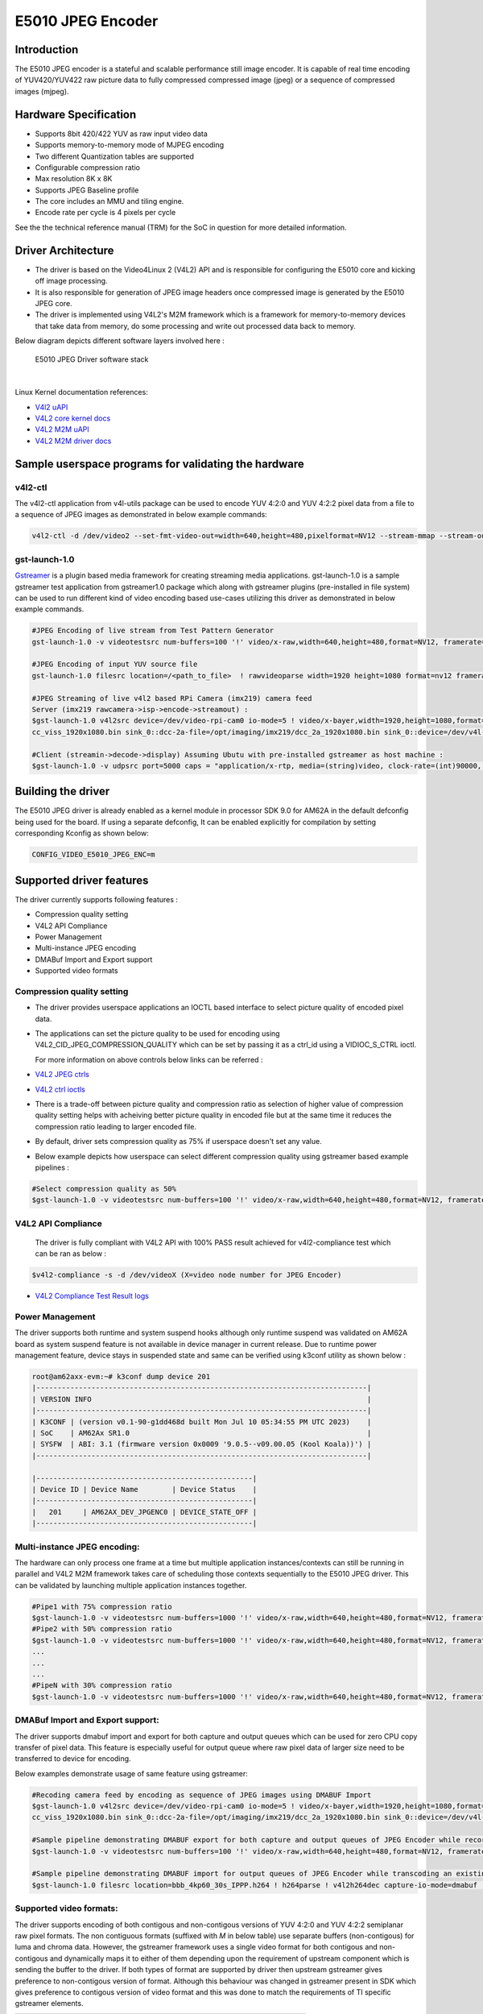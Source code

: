 ******************
E5010 JPEG Encoder
******************

Introduction
============

The E5010 JPEG encoder is a stateful and scalable performance still image encoder.
It is capable of real time encoding of YUV420/YUV422 raw picture data to fully compressed
compressed image (jpeg) or a sequence of compressed images (mjpeg).

Hardware Specification
======================
- Supports 8bit 420/422 YUV as raw input video data
- Supports memory-to-memory mode of MJPEG encoding
- Two different Quantization tables are supported
- Configurable compression ratio
- Max resolution 8K x 8K
- Supports JPEG Baseline profile
- The core includes an MMU and tiling engine.
- Encode rate per cycle is 4 pixels per cycle

See the the technical reference manual (TRM) for the SoC in question for more
detailed information.

Driver Architecture
===================

- The driver is based on the Video4Linux 2 (V4L2) API and is responsible for configuring the E5010 core
  and kicking off image processing.
- It is also responsible for generation of JPEG image headers once compressed image is generated by the E5010 JPEG core.
- The driver is implemented using V4L2's M2M framework which is a framework for memory-to-memory
  devices that take data from memory, do some processing and write out processed data back to memory.

Below diagram depicts different software layers involved here :

.. raw:: html

   <div class="center">

.. raw:: html

   <div class="floatnone">

.. figure:: /images/E5010_JPEG_driver_stack.png

    E5010 JPEG Driver software stack

|

Linux Kernel documentation references:

- `V4l2 uAPI
  <https://www.kernel.org/doc/html/v6.1/userspace-api/media/v4l/v4l2.html>`__
- `V4L2 core kernel docs
  <https://www.kernel.org/doc/html/v6.1/driver-api/media/v4l2-core.html>`__
- `V4L2 M2M uAPI
  <https://www.kernel.org/doc/html/v6.1/userspace-api/media/v4l/dev-encoder.html>`__
- `V4L2 M2M driver docs
  <https://www.kernel.org/doc/html/v6.1/driver-api/media/v4l2-mem2mem.html>`__

Sample userspace programs for validating the hardware
=====================================================

v4l2-ctl
---------
The v4l2-ctl application from v4l-utils package can be used to encode YUV 4:2:0 and YUV 4:2:2 pixel data from a file to a sequence of JPEG images as demonstrated in below example commands:

.. code-block:: text

 v4l2-ctl -d /dev/video2 --set-fmt-video-out=width=640,height=480,pixelformat=NV12 --stream-mmap --stream-out-mmap --stream-to-hdr out.jpeg --stream-from op.yuv

gst-launch-1.0
---------------
`Gstreamer <https://gstreamer.freedesktop.org/documentation/application-development/index.html>`__ is a plugin based media framework for creating streaming media applications.
gst-launch-1.0 is a sample gstreamer test application from gstreamer1.0 package which along with gstreamer plugins (pre-installed in file system) can be used to run different kind
of video encoding based use-cases utilizing this driver as demonstrated in below example commands.

.. code-block:: text

 #JPEG Encoding of live stream from Test Pattern Generator
 gst-launch-1.0 -v videotestsrc num-buffers=100 '!' video/x-raw,width=640,height=480,format=NV12, framerate=30/1 '!' queue '!' v4l2jpegenc extra-controls=c,compression_quality=75 '!' filesink location="op.mjpeg"

 #JPEG Encoding of input YUV source file
 gst-launch-1.0 filesrc location=/<path_to_file>  ! rawvideoparse width=1920 height=1080 format=nv12 framerate=30/1 ! v4l2jpegenc ! filesink location=/<path_to_file>

 #JPEG Streaming of live v4l2 based RPi Camera (imx219) camera feed
 Server (imx219 rawcamera->isp->encode->streamout) :
 $gst-launch-1.0 v4l2src device=/dev/video-rpi-cam0 io-mode=5 ! video/x-bayer,width=1920,height=1080,format=bggr ! tiovxisp sensor-name=SENSOR_SONY_IMX219_RPI dcc-isp-file=/opt/imaging/imx219/d
 cc_viss_1920x1080.bin sink_0::dcc-2a-file=/opt/imaging/imx219/dcc_2a_1920x1080.bin sink_0::device=/dev/v4l-rpi-subdev0 ! video/x-raw,format=NV12 ! v4l2jpegenc output-io-mode=dmabuf-import extra-controls=c,compression_quality=70 ! rtpjpegpay ! udpsink port=5000 host=<ip_address>

 #Client (streamin->decode->display) Assuming Ubutu with pre-installed gstreamer as host machine :
 $gst-launch-1.0 -v udpsrc port=5000 caps = "application/x-rtp, media=(string)video, clock-rate=(int)90000, encoding-name=(string)JPEG, payload=(int)26" ! rtpjitterbuffer latency=50 ! rtpjpegdepay ! jpegparse ! jpegdec ! queue ! fpsdisplaysink text-overlay=false name=fpssink video-sink="autovideosink" sync=true -v

Building the driver
===================
The E5010 JPEG driver is already enabled as a kernel module in processor SDK 9.0 for AM62A in the default defconfig being used for the board.
If using a separate defconfig, It can be enabled explicitly for compilation by setting corresponding Kconfig as shown below:

.. code-block:: text

 CONFIG_VIDEO_E5010_JPEG_ENC=m

Supported driver features
=========================
The driver currently supports following features :

- Compression quality setting
- V4L2 API Compliance
- Power Management
- Multi-instance JPEG encoding
- DMABuf Import and Export support
- Supported video formats

Compression quality setting
---------------------------
- The driver provides userspace applications an IOCTL based interface to select picture quality of encoded
  pixel data.

- The applications can set the picture quality to be used for encoding using V4L2_CID_JPEG_COMPRESSION_QUALITY which
  can be set by passing it as a ctrl_id using a VIDIOC_S_CTRL ioctl.

  For more information on above controls below links can be referred :

- `V4L2 JPEG ctrls
  <https://www.kernel.org/doc/html/v6.1/userspace-api/media/v4l/ext-ctrls-jpeg.html>`__
- `V4L2 ctrl ioctls
  <https://www.kernel.org/doc/html/v6.1/userspace-api/media/v4l/vidioc-g-ctrl.html#vidioc-g-ctrl>`__

- There is a trade-off between picture quality and compression ratio as selection of higher value of compression quality
  setting helps with acheiving better picture quality in encoded file but at the same time it reduces the compression ratio
  leading to larger encoded file.

- By default, driver sets compression quality as 75% if userspace doesn't set any value.

- Below example depicts how userspace can select different compression quality using gstreamer
  based example pipelines :

.. code-block:: text

 #Select compression quality as 50%
 $gst-launch-1.0 -v videotestsrc num-buffers=100 '!' video/x-raw,width=640,height=480,format=NV12, framerate=30/1 '!' queue '!' v4l2jpegenc extra-controls=c,compression_quality=50 capture-io-mode=dmabuf-export output-io-mode=dmabuf-export '!' filesink location="op.mjpeg"

V4L2 API Compliance
--------------------
  The driver is fully compliant with V4L2 API with 100% PASS result achieved
  for v4l2-compliance test which can be ran as below :

.. code-block:: text

 $v4l2-compliance -s -d /dev/videoX (X=video node number for JPEG Encoder)

- `V4L2 Compliance Test Result logs
  <https://gist.github.com/devarsht/0bbc2f723e6ba73a573b43ca119eeba8>`__

Power Management
----------------
The driver supports both runtime and system suspend hooks although only runtime suspend
was validated on AM62A board as system suspend feature is not available in device manager
in current release. Due to runtime power management feature, device stays in suspended state
and same can be verified using k3conf utility as shown below :

.. code-block:: text

    root@am62axx-evm:~# k3conf dump device 201
    |------------------------------------------------------------------------------|
    | VERSION INFO                                                                 |
    |------------------------------------------------------------------------------|
    | K3CONF | (version v0.1-90-g1dd468d built Mon Jul 10 05:34:55 PM UTC 2023)    |
    | SoC    | AM62Ax SR1.0                                                        |
    | SYSFW  | ABI: 3.1 (firmware version 0x0009 '9.0.5--v09.00.05 (Kool Koala))') |
    |------------------------------------------------------------------------------|

    |---------------------------------------------------|
    | Device ID | Device Name        | Device Status    |
    |---------------------------------------------------|
    |   201     | AM62AX_DEV_JPGENC0 | DEVICE_STATE_OFF |
    |---------------------------------------------------|


Multi-instance JPEG encoding:
-----------------------------
The hardware can only process one frame at a time but multiple application instances/contexts
can still be running in parallel and V4L2 M2M framework takes care of scheduling
those contexts sequentially to the E5010 JPEG driver. This can be validated by launching multiple
application instances together.

.. code-block:: text

 #Pipe1 with 75% compression ratio
 $gst-launch-1.0 -v videotestsrc num-buffers=1000 '!' video/x-raw,width=640,height=480,format=NV12, framerate=30/1 '!' queue '!' v4l2jpegenc extra-controls=c,compression_quality=75 capture-io-mode=dmabuf-export output-io-mode=dmabuf-export '!' filesink location="op1.mjpeg" &
 #Pipe2 with 50% compression ratio
 $gst-launch-1.0 -v videotestsrc num-buffers=1000 '!' video/x-raw,width=640,height=480,format=NV12, framerate=30/1 '!' queue '!' v4l2jpegenc extra-controls=c,compression_quality=50 capture-io-mode=dmabuf-export output-io-mode=dmabuf-export '!' filesink location="op2.mjpeg" &
 ...
 ...
 ...
 #PipeN with 30% compression ratio
 $gst-launch-1.0 -v videotestsrc num-buffers=1000 '!' video/x-raw,width=640,height=480,format=NV12, framerate=30/1 '!' queue '!' v4l2jpegenc extra-controls=c,compression_quality=30 capture-io-mode=dmabuf-export output-io-mode=dmabuf-export '!' filesink location="op3.mjpeg" &

DMABuf Import and Export support:
---------------------------------
The driver supports dmabuf import and export for both capture and output queues which can be used
for zero CPU copy transfer of pixel data. This feature is especially useful for output queue where
raw pixel data of larger size need to be transferred to device for encoding.

Below examples demonstrate usage of same feature using gstreamer:

.. code-block:: text

 #Recoding camera feed by encoding as sequence of JPEG images using DMABUF Import
 $gst-launch-1.0 v4l2src device=/dev/video-rpi-cam0 io-mode=5 ! video/x-bayer,width=1920,height=1080,format=bggr ! tiovxisp sensor-name=SENSOR_SONY_IMX219_RPI dcc-isp-file=/opt/imaging/imx219/d
 cc_viss_1920x1080.bin sink_0::dcc-2a-file=/opt/imaging/imx219/dcc_2a_1920x1080.bin sink_0::device=/dev/v4l-rpi-subdev0 ! video/x-raw,format=NV12 ! v4l2jpegenc output-io-mode=dmabuf-import ! filesink location="op.mjpeg"

 #Sample pipeline demonstrating DMABUF export for both capture and output queues of JPEG Encoder while recording from live test pattern generator
 $gst-launch-1.0 -v videotestsrc num-buffers=100 '!' video/x-raw,width=640,height=480,format=NV12, framerate=30/1 '!' queue '!' v4l2jpegenc extra-controls=c,compression_quality=75 capture-io-mode=dmabuf-export output-io-mode=dmabuf-export '!' filesink location="op.mjpeg"

 #Sample pipeline demonstrating DMABUF import for output queues of JPEG Encoder while transcoding an existing .H264 file to a sequence of JPEG images
 $gst-launch-1.0 filesrc location=bbb_4kp60_30s_IPPP.h264 ! h264parse ! v4l2h264dec capture-io-mode=dmabuf ! v4l2jpegenc output-io-mode=dmabuf-import ! filesink location=op.mjpeg

Supported video formats:
------------------------
The driver supports encoding of both contigous and non-contigous versions of YUV 4:2:0 and YUV 4:2:2 semiplanar raw pixel formats.
The non contiguous formats (suffixed with `M` in below table) use separate buffers (non-contigous) for luma and chroma data. However,
the gstreamer framework uses a single video format for both contigous and non-contigous and dynamically maps it to either of them
depending upon the requirement of upstream component which is sending the buffer to the driver.
If both types of format are supported by driver then upstream gstreamer gives preference to non-contigous version
of format. Although this behaviour was changed in gstreamer present in SDK which gives preference to contigous version of video format
and this was done to match the requirements of TI specific gstreamer elements.

+--------------------+-------------+------------------------+
| V4L2 Pixel Format  | Number of   | Gstreamer Video        |
|                    | buffers     | Format                 |
|                    |             |                        |
+--------------------+-------------+------------------------+
| V4L2_PIX_FMT_NV12  |     1       | GST_VIDEO_FORMAT_NV12  |
+--------------------+-------------+------------------------+
| V4L2_PIX_FMT_NV12M |     2       | GST_VIDEO_FORMAT_NV12  |
+--------------------+-------------+------------------------+
| V4L2_PIX_FMT_NV21  |     1       | GST_VIDEO_FORMAT_NV21  |
+--------------------+-------------+------------------------+
| V4L2_PIX_FMT_NV21M |     2       | GST_VIDEO_FORMAT_NV21  |
+--------------------+-------------+------------------------+
| V4L2_PIX_FMT_NV16  |     1       | GST_VIDEO_FORMAT_NV16  |
+--------------------+-------------+------------------------+
| V4L2_PIX_FMT_NV16M |     2       | GST_VIDEO_FORMAT_NV16  |
+--------------------+-------------+------------------------+
| V4L2_PIX_FMT_NV61  |     1       | GST_VIDEO_FORMAT_NV61  |
+--------------------+-------------+------------------------+
| V4L2_PIX_FMT_NV61M |     2       | GST_VIDEO_FORMAT_NV61  |
+--------------------+-------------+------------------------+

Buffer alignment requirements:
==============================
- For input raw pixel data, the driver requests for width in pixels to be multiple of 64 bytes and height in pixels to be multiple of 8 bytes and buffers for output queue are allocated/negotiated accordingly.

- For output encoded data, the driver requests for width in pixels to be multiple of 16 bytes and height in pixels to be multiple of 8 bytes and buffers for capture queue are allocated/negotiated accordingly.

Performance and Latency Benchmarking
====================================
The E5010 core is clocked at 250Mhz in AM62A and theoretical performance expectation
with this clocking is as below :

+-------------------+--------------------+
| Color subsampling | Pixel Rate         |
+-------------------+--------------------+
| 4:2:0             | 666.25 Mpixels/sec |
+-------------------+--------------------+
| 4:2:2             | 500 Mpixels/sec    |
+-------------------+--------------------+

With these numbers theoretically E5010 core can handle 3840x2160@60fps equivalent load
for 4:2:2 video formats and 3840x2160@75fps equivalent load for 4:2:0 video formats.

This however requires the upstream element (for e.g. camera) to support above rates. On AM62A board fastest locally available upstream element source is `wave5 VPU decoder <../../../Foundational_Components_Multimedia_wave5.html>`__ which provides maximum performance of 3840x2160@59 fps with low bitrate files and we were able to achieve same performance after passing this decoded data to E5010 JPEG Encoder as shown in below example :

.. code-block:: text

 $gst-launch-1.0 filesrc location=bbb_4kp60_30s_IPPP.h264 ! h264parse ! v4l2h264dec capture-io-mode=dmabuf ! v4l2jpegenc output-io-mode=dmabuf-import ! fpsdisplaysink text-overlay=false ssink video-sink="fakesink" -v
 Setting pipeline to PAUSED ...
 Pipeline is PREROLLING ...
 /GstPipeline:pipeline0/GstFPSDisplaySink:fpssink/GstFakeSink:fakesink0: sync = true
 Redistribute latency...
 /GstPipeline:pipeline0/GstH264Parse:h264parse0.GstPad:src: caps = video/x-h264, pixel-aspect-ratio=(fraction)1/1, width=(int)3840, height=(int)2160, framerate=(fraction)60/1, chroma-format=(string)4:2:0,
 bit-depth-luma=(uint)8, bit-depth-chroma=(uint)8, parsed=(boolean)true, stream-format=(string)byte-stream, alignment=(string)au, profile=(string)high, level=(string)5.2
 /GstPipeline:pipeline0/v4l2h264dec:v4l2h264dec0.GstPad:sink: caps = video/x-h264, pixel-aspect-ratio=(fraction)1/1, width=(int)3840, height=(int)2160, framerate=(fraction)60/1, chroma-format=(string)4:2:0
 , bit-depth-luma=(uint)8, bit-depth-chroma=(uint)8, parsed=(boolean)true, stream-format=(string)byte-stream, alignment=(string)au, profile=(string)high, level=(string)5.2
 /GstPipeline:pipeline0/v4l2h264dec:v4l2h264dec0.GstPad:src: caps = video/x-raw, format=(string)NV12, width=(int)3840, height=(int)2160, interlace-mode=(string)progressive, multiview-mode=(string)mono, mul
 tiview-flags=(GstVideoMultiviewFlagsSet)0:ffffffff:/right-view-first/left-flipped/left-flopped/right-flipped/right-flopped/half-aspect/mixed-mono, pixel-aspect-ratio=(fraction)1/1, colorimetry=(string)bt7
 09, framerate=(fraction)60/1
 /GstPipeline:pipeline0/v4l2jpegenc:v4l2jpegenc0.GstPad:src: caps = image/jpeg, width=(int)3840, height=(int)2160, pixel-aspect-ratio=(fraction)1/1, framerate=(fraction)60/1, interlace-mode=(string)progres
 sive, colorimetry=(string)bt709, multiview-mode=(string)mono, multiview-flags=(GstVideoMultiviewFlagsSet)0:ffffffff:/right-view-first/left-flipped/left-flopped/right-flipped/right-flopped/half-aspect/mixe
 d-mono
 /GstPipeline:pipeline0/GstFPSDisplaySink:fpssink.GstGhostPad:sink.GstProxyPad:proxypad0: caps = image/jpeg, width=(int)3840, height=(int)2160, pixel-aspect-ratio=(fraction)1/1, framerate=(fraction)60/1, i
 nterlace-mode=(string)progressive, colorimetry=(string)bt709, multiview-mode=(string)mono, multiview-flags=(GstVideoMultiviewFlagsSet)0:ffffffff:/right-view-first/left-flipped/left-flopped/right-flipped/r
 ight-flopped/half-aspect/mixed-mono
 /GstPipeline:pipeline0/GstFPSDisplaySink:fpssink/GstFakeSink:fakesink0.GstPad:sink: caps = image/jpeg, width=(int)3840, height=(int)2160, pixel-aspect-ratio=(fraction)1/1, framerate=(fraction)60/1, interl
 ace-mode=(string)progressive, colorimetry=(string)bt709, multiview-mode=(string)mono, multiview-flags=(GstVideoMultiviewFlagsSet)0:ffffffff:/right-view-first/left-flipped/left-flopped/right-flipped/right-
 flopped/half-aspect/mixed-mono
 /GstPipeline:pipeline0/GstFPSDisplaySink:fpssink.GstGhostPad:sink: caps = image/jpeg, width=(int)3840, height=(int)2160, pixel-aspect-ratio=(fraction)1/1, framerate=(fraction)60/1, interlace-mode=(string)
 progressive, colorimetry=(string)bt709, multiview-mode=(string)mono, multiview-flags=(GstVideoMultiviewFlagsSet)0:ffffffff:/right-view-first/left-flipped/left-flopped/right-flipped/right-flopped/half-aspe
 ct/mixed-mono
 Redistribute latency...
 /GstPipeline:pipeline0/v4l2jpegenc:v4l2jpegenc0.GstPad:sink: caps = video/x-raw, format=(string)NV12, width=(int)3840, height=(int)2160, interlace-mode=(string)progressive, multiview-mode=(string)mono, mu
 ltiview-flags=(GstVideoMultiviewFlagsSet)0:ffffffff:/right-view-first/left-flipped/left-flopped/right-flipped/right-flopped/half-aspect/mixed-mono, pixel-aspect-ratio=(fraction)1/1, colorimetry=(string)bt
 709, framerate=(fraction)60/1
 Redistribute latency...
 Pipeline is PREROLLED ...
 Setting pipeline to PLAYING ...
 Redistribute latency...
 New clock: GstSystemClock
 /GstPipeline:pipeline0/GstFPSDisplaySink:fpssink/GstFakeSink:fakesink0: sync = true
 /GstPipeline:pipeline0/GstFPSDisplaySink:fpssink: last-message = rendered: 32, dropped: 0, current: 63.03, average: 63.03
 /GstPipeline:pipeline0/GstFPSDisplaySink:fpssink: last-message = rendered: 62, dropped: 0, current: 58.80, average: 60.91
 /GstPipeline:pipeline0/GstFPSDisplaySink:fpssink: last-message = rendered: 92, dropped: 0, current: 59.38, average: 60.40
 /GstPipeline:pipeline0/GstFPSDisplaySink:fpssink: last-message = rendered: 123, dropped: 0, current: 59.65, average: 60.21
 /GstPipeline:pipeline0/GstFPSDisplaySink:fpssink: last-message = rendered: 153, dropped: 0, current: 58.22, average: 59.81
 /GstPipeline:pipeline0/GstFPSDisplaySink:fpssink: last-message = rendered: 183, dropped: 0, current: 59.50, average: 59.76
 /GstPipeline:pipeline0/GstFPSDisplaySink:fpssink: last-message = rendered: 213, dropped: 0, current: 60.00, average: 59.79
 /GstPipeline:pipeline0/GstFPSDisplaySink:fpssink: last-message = rendered: 243, dropped: 0, current: 58.76, average: 59.66
 /GstPipeline:pipeline0/GstFPSDisplaySink:fpssink: last-message = rendered: 274, dropped: 0, current: 60.36, average: 59.74
 /GstPipeline:pipeline0/GstFPSDisplaySink:fpssink: last-message = rendered: 304, dropped: 0, current: 59.11, average: 59.68
 /GstPipeline:pipeline0/GstFPSDisplaySink:fpssink: last-message = rendered: 334, dropped: 0, current: 59.99, average: 59.71
 /GstPipeline:pipeline0/GstFPSDisplaySink:fpssink: last-message = rendered: 364, dropped: 0, current: 59.34, average: 59.68
 /GstPipeline:pipeline0/GstFPSDisplaySink:fpssink: last-message = rendered: 394, dropped: 0, current: 59.46, average: 59.66
 /GstPipeline:pipeline0/GstFPSDisplaySink:fpssink: last-message = rendered: 424, dropped: 0, current: 59.37, average: 59.64
 /GstPipeline:pipeline0/GstFPSDisplaySink:fpssink: last-message = rendered: 455, dropped: 0, current: 59.56, average: 59.63
 /GstPipeline:pipeline0/GstFPSDisplaySink:fpssink: last-message = rendered: 485, dropped: 0, current: 59.90, average: 59.65
 /GstPipeline:pipeline0/GstFPSDisplaySink:fpssink: last-message = rendered: 515, dropped: 0, current: 57.59, average: 59.53
 /GstPipeline:pipeline0/GstFPSDisplaySink:fpssink: last-message = rendered: 546, dropped: 0, current: 60.11, average: 59.56
 /GstPipeline:pipeline0/GstFPSDisplaySink:fpssink: last-message = rendered: 576, dropped: 0, current: 59.37, average: 59.55
 ^Chandling interrupt. (16.4 %)
 Interrupt: Stopping pipeline ...
 Execution ended after 0:00:09.868853825
 Setting pipeline to NULL ...
 Freeing pipeline ...

The performance or per second throughput of a gstreamer pipeline involving E5010 JPEG Encoder
can be measured using `fpsdisplaysink gstreamer element <https://gstreamer.freedesktop.org/documentation/debugutilsbad/fpsdisplaysink.html?gi-language=c>`__

The total latency of pipeline (which means time taken by the whole pipeline to process one buffer) as well as per element latency of each
gstreamer element (which means time taken by particular element to produce output buffer after receiving input buffer) can be measured using
`gstreamer latency tracers <https://gstreamer.freedesktop.org/documentation/coretracers/latency.html?gi-language=c>`__

Below example depicts a dummy pipeline to measure performance (or throughput) and latency of a video streaming pipeline involving
imx219 RPi Camera configured to provide 1080p@30 fps, ISP block and JPEG Encoder which is configured to import data from ISP block using
dmabuf sharing.

.. code-block:: text

 $GST_TRACERS="latency(flags=pipeline+element+reported)" gst-launch-1.0 v4l2src device=/dev/video-rpi-cam0 io-mode=5 ! video/x-bayer,width=1920,height=1080,format=bggr ! tiovxisp sensor-name=SENS
 _IMX219_RPI dcc-isp-file=/opt/imaging/imx219/dcc_viss_1920x1080.bin sink_0::dcc-2a-file=/opt/imaging/imx219/dcc_2a_1920x1080.bin sink_0::device=/dev/v4l-rpi-subdev0 ! video/x-raw,format=NV12 ! v4l2jpegenc output-io-mode=dmabuf-import ! fpsdisplaysink text-overlay=false name=fpssink video-sink="fakesink" sync=true -v
 Setting pipeline to PAUSED ...
 Pipeline is live and does not need PREROLL ...
 /GstPipeline:pipeline0/GstFPSDisplaySink:fpssink/GstFakeSink:fakesink0: sync = true
 Pipeline is PREROLLED ...
 Setting pipeline to PLAYING ...
 New clock: GstSystemClock
 edistribute latency...
 /GstPipeline:pipeline0/GstFPSDisplaySink:fpssink/GstFakeSink:fakesink0: sync = true
 /GstPipeline:pipeline0/GstFPSDisplaySink:fpssink: last-message = rendered: 18, dropped: 0, current: 34.84, average: 34.84
 /GstPipeline:pipeline0/GstFPSDisplaySink:fpssink: last-message = rendered: 33, dropped: 0, current: 29.54, average: 32.21
 /GstPipeline:pipeline0/GstFPSDisplaySink:fpssink: last-message = rendered: 48, dropped: 0, current: 29.77, average: 31.41
 /GstPipeline:pipeline0/GstFPSDisplaySink:fpssink: last-message = rendered: 64, dropped: 0, current: 30.84, average: 31.26
 /GstPipeline:pipeline0/GstFPSDisplaySink:fpssink: last-message = rendered: 79, dropped: 0, current: 29.43, average: 30.90
 /GstPipeline:pipeline0/GstFPSDisplaySink:fpssink: last-message = rendered: 94, dropped: 0, current: 29.73, average: 30.70
 /GstPipeline:pipeline0/GstFPSDisplaySink:fpssink: last-message = rendered: 110, dropped: 0, current: 30.00, average: 30.60
 /GstPipeline:pipeline0/GstFPSDisplaySink:fpssink: last-message = rendered: 126, dropped: 0, current: 30.00, average: 30.52
 /GstPipeline:pipeline0/GstFPSDisplaySink:fpssink: last-message = rendered: 142, dropped: 0, current: 30.01, average: 30.46
 /GstPipeline:pipeline0/GstFPSDisplaySink:fpssink: last-message = rendered: 158, dropped: 0, current: 30.02, average: 30.42
 /GstPipeline:pipeline0/GstFPSDisplaySink:fpssink: last-message = rendered: 174, dropped: 0, current: 30.00, average: 30.38
 /GstPipeline:pipeline0/GstFPSDisplaySink:fpssink: last-message = rendered: 190, dropped: 0, current: 30.02, average: 30.35
 /GstPipeline:pipeline0/GstFPSDisplaySink:fpssink: last-message = rendered: 206, dropped: 0, current: 30.01, average: 30.32
 ^Chandling interrupt.
 Interrupt: Stopping pipeline ...
 Execution ended after 0:00:07.138036536
 Setting pipeline to NULL ...
 Freeing pipeline ...
 105268.267976 s:  VX_ZONE_INIT:[tivxHostDeInitLocal:110] De-Initializ

 #Instantaneous latency of pipeline :
 grep -inr fpssink /run/latency.txt
 27:0:00:00.324643213  3335      0x71c3860 TRACE             GST_TRACER :0:: latency, src-element-id=(string)0x71de100, src-element=(string)v4l2src0, src=(string)src, sink-element-id=(string)0x7224100, sin
 k-element=(string)fpssink, sink=(string)sink, time=(guint64)48991362, ts=(guint64)324504863;
 39:0:00:00.325933900  3335      0x716e580 TRACE             GST_TRACER :0:: element-reported-latency, element-id=(string)0x7224100, element=(string)fpssink, live=(boolean)1, min=(guint64)0, max=(guint64)0
 , ts=(guint64)325911685;
 40:0:00:00.325964780  3335 0xffffa4019300 TRACE             GST_TRACER :0:: element-reported-latency, element-id=(string)0x7224100, element=(string)fpssink, live=(boolean)1, min=(guint64)0, max=(guint64)0
 , ts=(guint64)325942985;
 43:0:00:00.334147321  3335      0x71c3860 TRACE             GST_TRACER :0:: latency, src-element-id=(string)0x71de100, src-element=(string)v4l2src0, src=(string)src, sink-element-id=(string)0x7224100, sin
 k-element=(string)fpssink, sink=(string)sink, time=(guint64)13477218, ts=(guint64)334032441;
 48:0:00:00.347413308  3335      0x71c3860 TRACE             GST_TRACER :0:: latency, src-element-id=(string)0x71de100, src-element=(string)v4l2src0, src=(string)src, sink-element-id=(string)0x7224100, sin
 k-element=(string)fpssink, sink=(string)sink, time=(guint64)11798814, ts=(guint64)347290932;
 53:0:00:00.383427149  3335      0x71c3860 TRACE             GST_TRACER :0:: latency, src-element-id=(string)0x71de100, src-element=(string)v4l2src0, src=(string)src, sink-element-id=(string)0x7224100, sin
 k-element=(string)fpssink, sink=(string)sink, time=(guint64)14173397, ts=(guint64)383182173;
 58:0:00:00.416591946  3335      0x71c3860 TRACE             GST_TRACER :0:: latency, src-element-id=(string)0x71de100, src-element=(string)v4l2src0, src=(string)src, sink-element-id=(string)0x7224100, sin
 k-element=(string)fpssink, sink=(string)sink, time=(guint64)13566943, ts=(guint64)416325579;
 63:0:00:00.452744548  3335      0x71c3860 TRACE             GST_TRACER :0:: latency, src-element-id=(string)0x71de100, src-element=(string)v4l2src0, src=(string)src, sink-element-id=(string)0x7224100, sin
 k-element=(string)fpssink, sink=(string)sink, time=(guint64)16198467, ts=(guint64)452404311;
 68:0:00:00.487517297  3335      0x71c3860 TRACE             GST_TRACER :0:: latency, src-element-id=(string)0x71de100, src-element=(string)v4l2src0, src=(string)src, sink-element-id=(string)0x7224100, sin
 k-element=(string)fpssink, sink=(string)sink, time=(guint64)16488088, ts=(guint64)487244706;
 73:0:00:00.526571569  3335      0x71c3860 TRACE             GST_TRACER :0:: latency, src-element-id=(string)0x71de100, src-element=(string)v4l2src0, src=(string)src, sink-element-id=(string)0x7224100, sin
 k-element=(string)fpssink, sink=(string)sink, time=(guint64)22065121, ts=(guint64)526044526;
 78:0:00:00.555231273  3335      0x71c3860 TRACE             GST_TRACER :0:: latency, src-element-id=(string)0x71de100, src-element=(string)v4l2src0, src=(string)src, sink-element-id=(string)0x7224100, sin
 k-element=(string)fpssink, sink=(string)sink, time=(guint64)17143766, ts=(guint64)554536794;
 83:0:00:00.592873817  3335      0x71c3860 TRACE             GST_TRACER :0:: latency, src-element-id=(string)0x71de100, src-element=(string)v4l2src0, src=(string)src, sink-element-id=(string)0x7224100, sin
 k-element=(string)fpssink, sink=(string)sink, time=(guint64)21635119, ts=(guint64)592354085;
 88:0:00:00.622053359  3335      0x71c3860 TRACE             GST_TRACER :0:: latency, src-element-id=(string)0x71de100, src-element=(string)v4l2src0, src=(string)src, sink-element-id=(string)0x7224100, sin
 k-element=(string)fpssink, sink=(string)sink, time=(guint64)17565403, ts=(guint64)621521101;
 93:0:00:00.659704993  3335      0x71c3860 TRACE             GST_TRACER :0:: latency, src-element-id=(string)0x71de100, src-element=(string)v4l2src0, src=(string)src, sink-element-id=(string)0x7224100, sin
 k-element=(string)fpssink, sink=(string)sink, time=(guint64)21616694, ts=(guint64)659009055;
 98:0:00:00.688435863  3335      0x71c3860 TRACE             GST_TRACER :0:: latency, src-element-id=(string)0x71de100, src-element=(string)v4l2src0, src=(string)src, sink-element-id=(string)0x7224100, sin
 k-element=(string)fpssink, sink=(string)sink, time=(guint64)17212196, ts=(guint64)687916190;
 103:0:00:00.726630390  3335      0x71c3860 TRACE             GST_TRACER :0:: latency, src-element-id=(string)0x71de100, src-element=(string)v4l2src0, src=(string)src, sink-element-id=(string)0x7224100, si
 nk-element=(string)fpssink, sink=(string)sink, time=(guint64)22179206, ts=(guint64)726111817;
 108:0:00:00.755319574  3335      0x71c3860 TRACE             GST_TRACER :0:: latency, src-element-id=(string)0x71de100, src-element=(string)v4l2src0, src=(string)src, sink-element-id=(string)0x7224100, si
 nk-element=(string)fpssink, sink=(string)sink, time=(guint64)17565303, ts=(guint64)754797816;
 113:0:00:00.792849798  3335      0x71c3860 TRACE

 #"time=" depicts latency in nano seconds, average for total pipeline latency can be calculated as below
 #cat /run/latency.txt | grep sink | awk -F"guint64)" '{print $2}' | awk -F"," '{total +=$1; count++} END { print total/count }'
 #1.93678e+07


 #Instantaneous latency of v4l2jpegenc element :
 grep -inr v4l2jpegenc /run/latency.txt
  28:0:00:00.324738409  3335      0x71c3860 TRACE             GST_TRACER :0:: element-latency, element-id=(string)0x721d6a0, element=(string)v4l2jpegenc0, src=(string)src, time=(guint64)14128701, ts=(guint6
  4)324504863;
  37:0:00:00.325884260  3335      0x716e580 TRACE             GST_TRACER :0:: element-reported-latency, element-id=(string)0x721d6a0, element=(string)v4l2jpegenc0, live=(boolean)1, min=(guint64)0, max=(guin
  t64)0, ts=(guint64)325861764;
  38:0:00:00.325916740  3335 0xffffa4019300 TRACE             GST_TRACER :0:: element-reported-latency, element-id=(string)0x721d6a0, element=(string)v4l2jpegenc0, live=(boolean)1, min=(guint64)0, max=(guin
  t64)0, ts=(guint64)325889365;
  44:0:00:00.334228867  3335      0x71c3860 TRACE             GST_TRACER :0:: element-latency, element-id=(string)0x721d6a0, element=(string)v4l2jpegenc0, src=(string)src, time=(guint64)5000146, ts=(guint64
  )334032441;
  49:0:00:00.347538003  3335      0x71c3860 TRACE             GST_TRACER :0:: element-latency, element-id=(string)0x721d6a0, element=(string)v4l2jpegenc0, src=(string)src, time=(guint64)4804714, ts=(guint64
  )347290932;
  54:0:00:00.383543410  3335      0x71c3860 TRACE             GST_TRACER :0:: element-latency, element-id=(string)0x721d6a0, element=(string)v4l2jpegenc0, src=(string)src, time=(guint64)5390277, ts=(guint64
  )383182173;
  59:0:00:00.416712951  3335      0x71c3860 TRACE             GST_TRACER :0:: element-latency, element-id=(string)0x721d6a0, element=(string)v4l2jpegenc0, src=(string)src, time=(guint64)5761004, ts=(guint64
  )416325579;
  64:0:00:00.452912183  3335      0x71c3860 TRACE             GST_TRACER :0:: element-latency, element-id=(string)0x721d6a0, element=(string)v4l2jpegenc0, src=(string)src, time=(guint64)5971575, ts=(guint64
  )452404311;
  69:0:00:00.487681793  3335      0x71c3860 TRACE             GST_TRACER :0:: element-latency, element-id=(string)0x721d6a0, element=(string)v4l2jpegenc0, src=(string)src, time=(guint64)7370972, ts=(guint64
  )487244706;
  74:0:00:00.526881890  3335      0x71c3860 TRACE             GST_TRACER :0:: element-latency, element-id=(string)0x721d6a0, element=(string)v4l2jpegenc0, src=(string)src, time=(guint64)8056735, ts=(guint64
  )526044526;
  79:0:00:00.555532864  3335      0x71c3860 TRACE             GST_TRACER :0:: element-latency, element-id=(string)0x721d6a0, element=(string)v4l2jpegenc0, src=(string)src, time=(guint64)8058910, ts=(guint64
  )554536794;
  84:0:00:00.593167984  3335      0x71c3860 TRACE             GST_TRACER :0:: element-latency, element-id=(string)0x721d6a0, element=(string)v4l2jpegenc0, src=(string)src, time=(guint64)8115236, ts=(guint64
  )592354085;
  89:0:00:00.622355105  3335      0x71c3860 TRACE             GST_TRACER :0:: element-latency, element-id=(string)0x721d6a0, element=(string)v4l2jpegenc0, src=(string)src, time=(guint64)8283526, ts=(guint64
  )621521101;
  94:0:00:00.660009310  3335      0x71c3860 TRACE             GST_TRACER :0:: element-latency, element-id=(string)0x721d6a0, element=(string)v4l2jpegenc0, src=(string)src, time=(guint64)8066001, ts=(guint64
  )659009055;
  99:0:00:00.688728319  3335      0x71c3860 TRACE             GST_TRACER :0:: element-latency, element-id=(string)0x721d6a0, element=(string)v4l2jpegenc0, src=(string)src, time=(guint64)8249936, ts=(guint64
  )687916190;
  104:0:00:00.726938761  3335      0x71c3860 TRACE             GST_TRACER :0:: element-latency, element-id=(string)0x721d6a0, element=(string)v4l2jpegenc0, src=(string)src, time=(guint64)8162631, ts=(guint6
  4)726111817;
  109:0:00:00.755620171  3335      0x71c3860 TRACE             GST_TRACER :0:: element-latency, element-id=(string)0x721d6a0, element=(string)v4l2jpegenc0, src=(string)src, time=(guint64)8141121, ts=(guint6
  4)754797816;
  114:0:00:00.793154664  3335      0x71c3860 TRACE             GST_TRACER :0:: element-latency, element-id=(string)0x721d6a0, element=(string)v4l2jpegenc0, src=(string)src, time=(guint64)8069441, ts=(guint6
  4)792292405;

 #"time=" depicts latency in nano seconds, average for v4l2jpegenc can be calculated as below
 $cat /run/latency.txt | grep v4l2jpegenc | awk -F"guint64)" '{print $2}' | awk -F"," '{total +=$1; count++} END { print total/count }'
 8.0449e+06

Below table depicts performance and latency numbers achieved :

+----------------------+--------------------+---------------+
| Pipeline performance | Total Latency      | E5010 latency |
+----------------------+--------------------+---------------+
| 1920x1080@30 fps     | ~19.5 ms           |  ~8.044 ms    |
+----------------------+--------------------+---------------+

Unsupported driver features
===========================
The driver currently does not support:

- Buffers which are allocated as physically non-contigous in memory are not supported
- Memory tiling scheme selection per subsampling mode to reduce memory latency and power consumption is not supported

Acronyms Used in This Article
=============================

+-------------------+--------------------+
| Abrreviation      | Full Form          |
+-------------------+--------------------+
| fps               | Frames per second  |
+-------------------+--------------------+
| NC                | Non contigous      |
+-------------------+--------------------+
| UV                | Chroma Interleaved |
|                   | with UV sequence   |
+-------------------+--------------------+
| VU                | Chroma Interleaved |
|                   | with VU sequence   |
+-------------------+--------------------+
| V4L2              | Video for Linux2   |
+-------------------+--------------------+
| JPEG              | Joint Photographic |
|                   | Experts Group      |
+-------------------+--------------------+
| uAPI              | Userspace API      |
+-------------------+--------------------+
| MMU               | Memory management  |
|                   | Unit               |
+-------------------+--------------------+
| DMAbuf            | Direct Memory      |
|                   | Access buffer      |
+-------------------+--------------------+
| VPU               | Video Processing   |
|                   | Unit               |
+-------------------+--------------------+
| ISP               | Image signal       |
|                   | processor          |
+-------------------+--------------------+
| MJPEG             | Motion JPEG        |
+-------------------+--------------------+
